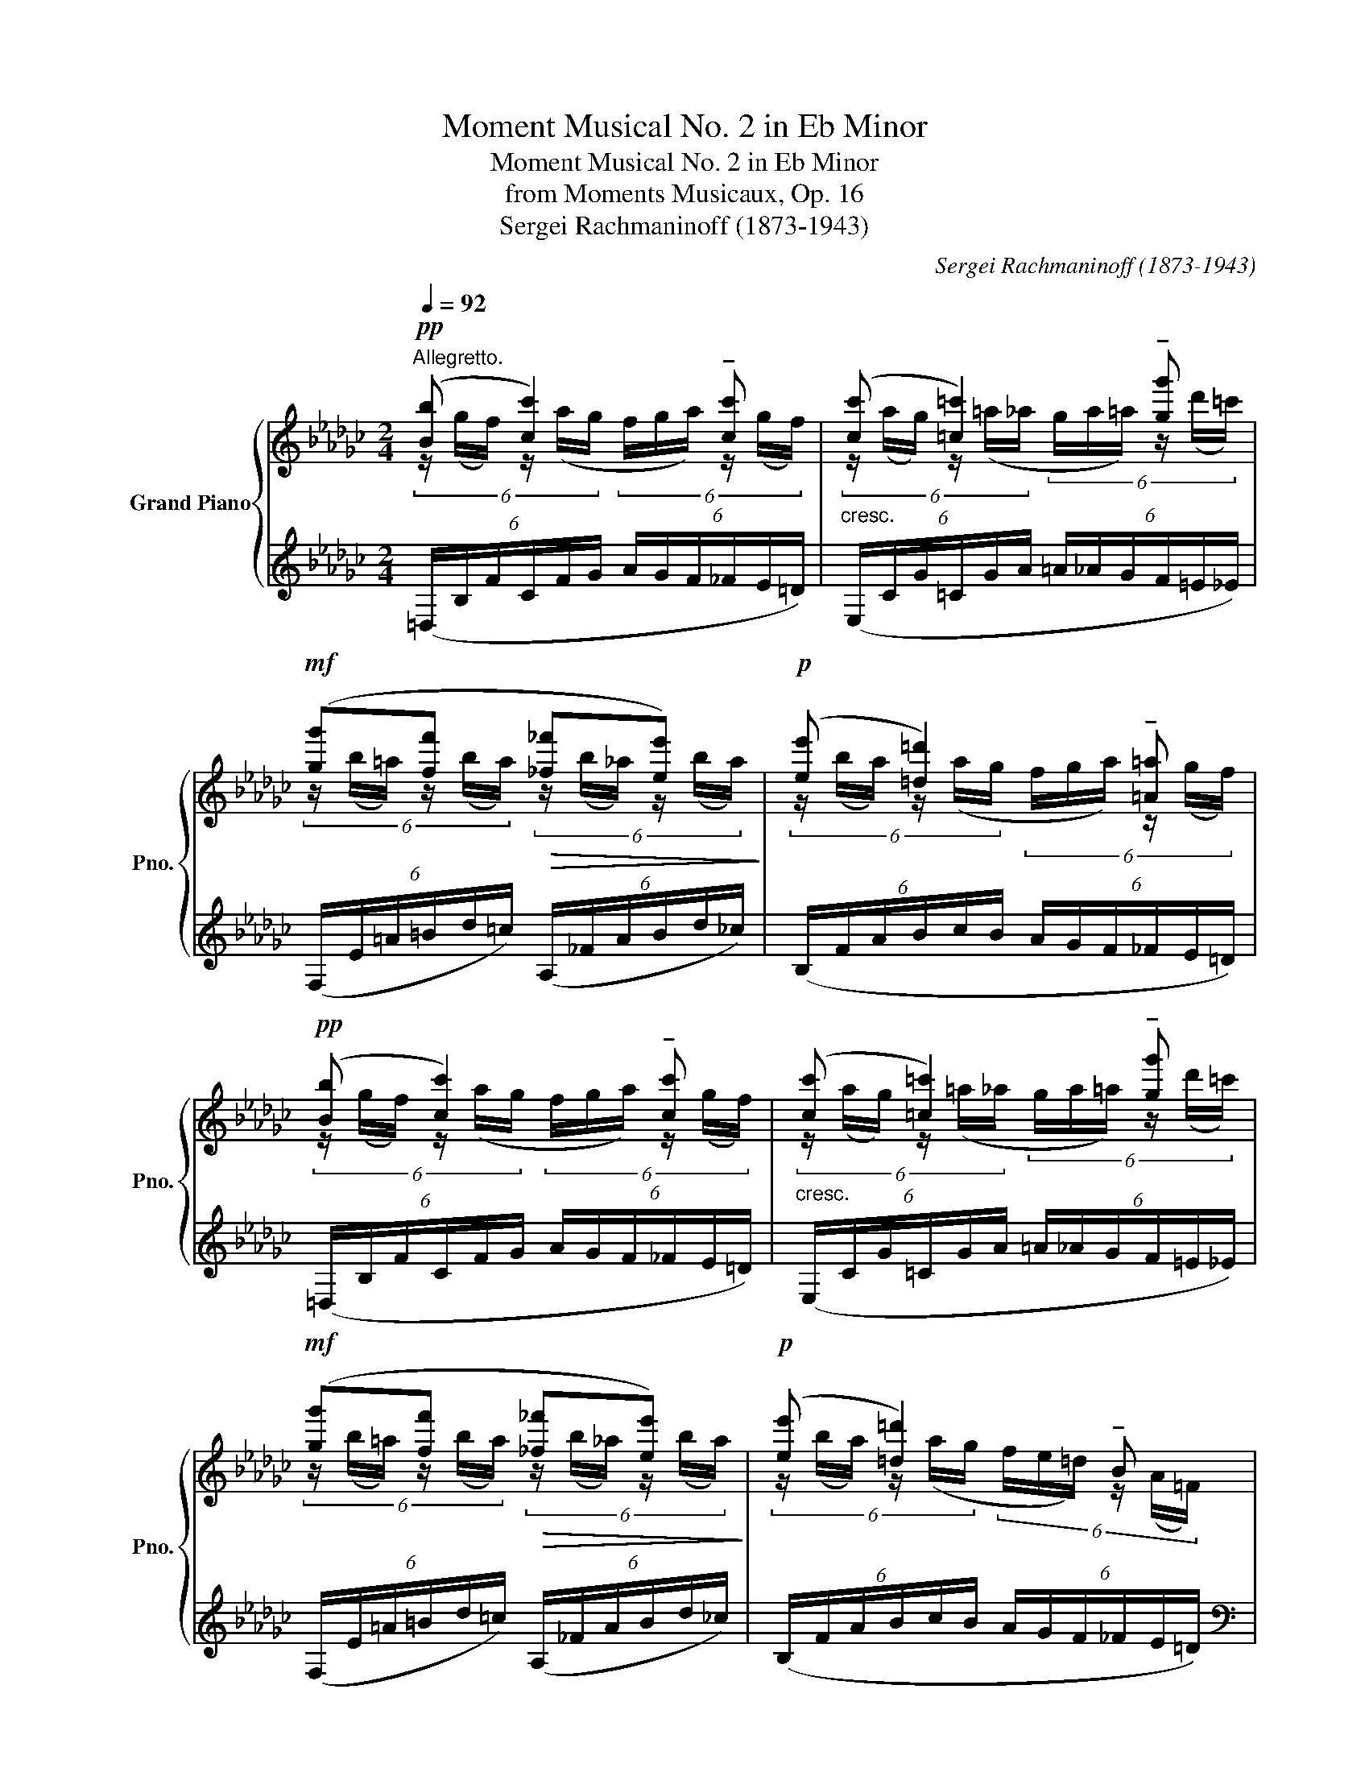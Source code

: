 X:1
T:Moment Musical No. 2 in Eb Minor
T:Moment Musical No. 2 in Eb Minor
T:from Moments Musicaux, Op. 16
T:Sergei Rachmaninoff (1873-1943) 
C:Sergei Rachmaninoff (1873-1943)
%%score { ( 1 2 ) | ( 3 4 ) }
L:1/8
Q:1/4=92
M:2/4
K:Gb
V:1 treble nm="Grand Piano" snm="Pno."
V:2 treble 
V:3 treble 
V:4 treble 
V:1
"^Allegretto."!pp! ([Bb] [cc']2) !tenuto![cc'] |"_cresc." ([cc'] [=c=c']2) !tenuto![gg'] | %2
!mf! ([gg'][ff']!>(! [_f_f'][ee'])!>)! |!p! ([ee'] [=d=d']2) !tenuto![=A=a] | %4
!pp! ([Bb] [cc']2) !tenuto![cc'] |"_cresc." ([cc'] [=c=c']2) !tenuto![gg'] | %6
!mf! ([gg'][ff']!>(! [_f_f'][ee'])!>)! |!p! ([ee'] [=d=d']2) !tenuto!B | %8
!f! ([=A,=A] [B,B]2) !tenuto![Gg] | ([Gg][Ff] [=E=e][_E_e]) | %10
"_cresc." ([=C=c] [Dd]2) !tenuto![Bb] | ([Bb][Aa] [=G=g][_G_g]) | ([=E=e][Ff])!ff! !>![dd']2 | %13
"_dim." z !tenuto![=c=c']2 !tenuto![Bb] |!pp! ([_A_a] [=A=a]2) !tenuto![Aa] | %15
"_cresc." ([=A=a] [Bb]2) !tenuto![Bb] | ([Bb] [cc']2) !tenuto![cc'] | %17
 ([cc'] [=c=c']2) !tenuto![gg'] |!mf! ([gg'][ff']!>(! [_f_f'][ee'])!>)! | %19
!pp! ([ee'] [=d=d']2) !tenuto![Bb] |!8va(! ([ee'] [_f_f']2) !tenuto![ff'] | %21
"_cresc." ([_f_f'] [=f=f']2) !tenuto![c'c''] | ([c'c''][bb'] [=a=a'][_a_a']) | %23
 ([aa'] [gg']2) !tenuto![^g^g'] |!f! ([=a=a'][^g^g'] [=g=g'][^f^f']) | %25
 ([_g_g'] [=f=f']2) !tenuto![=g=g'] | ([aa'][=g=g'] [_g_g'][ff']) | ([ff'] [=e=e']2) ([^f^f'] | %28
 [=g=g'][^f^f'] =d'2)!8va)! |"_dim." ([^f^f'][^e^e'] ^c'2) | ([=f=f'][=e=e'] =c'2) | %31
 ([=e=e'][^d^d'] =b2) |!pp! ([_e_e'] [=d=d']2) ([ee'] | [__e__e'] [dd']2) ([ee'] | %34
 [dd'] [=c=c']2) ([dd'] | [=c=c'][_c_c']) ([cc'][Bb]) | ([Ee] [=D=d]2) ([Ee] | [__E__e] d2) (e | %38
 [Dd] =c2) (d | [=C=c][_C_c]) ([Cc][B,B]) |!ppp! (6:4:6(=A,/E/G/E/G/E/ (6:4:6G/E/G/E/G/E/) | %41
 (6:4:6(=A,/E/G/E/G/E/ (6:4:6G/E/G/E/G/E/) | (6:4:6(=A,/E/G/E/G/E/ (6:4:6G/E/G/E/G/E/ | %43
 (6:4:6G/E/G/E/G/E/ (6:4:6G/E/G/E/G/E/) |!p!!<(! [B,B]2 [Cc]2!<)! | %45
 (6:4:6z/!pp! ([=a=c']/g/[ac']/)(f/g/ (6:4:6[ac']/)(=e/f/[ac']/_e/g/) |!p!!<(! [B,B]2 [Cc]2!<)! | %47
 (6:4:6z/!pp! ([=a=c']/g/[ac']/)(f/g/ (6:4:6[ac']/)(=e/f/[ac']/_e/g/) | %48
!<(! (6:4:6([e_c']/=g/_g/)([e=c']/=g/_g/) (6:4:6([e_c']/=g/_g/)([e=c']/=g/_g/) | %49
 (6:4:6([e_c']/=g/_g/)([e=c']/b/=a/) (6:4:6([e_c']/=g/_g/)!<)!!ff!!>(!([e=c']/b/a/)!>)! | %50
!p!!<(! !tenuto![=Beg=a=b]!tenuto![=cega=c']- [cegac']2!<)! | %51
!ff!!>(! !>![eg=a=b]!>![=cega=c']- [cegac']2!>)! |!p! (=b=c'!<(!bc'!<)! |!mf! g'f'!>(!_f'e')!>)! | %54
!p! (=b=c'!<(!bc'!<)! |!mf! g'f'!>(!_f'e')!>)! |!p!!<(! [Dd]2 [__E__e]2!<)! | %57
 (6:4:6z/!pp! ([=c'e']/=a/[c'e']/)(_a/=a/ (6:4:6[c'e']/)(=g/_a/[c'e']/_g/=a/) | %58
!p!!<(! [Dd]2 [__E__e]2!<)! | %59
 (6:4:6z/!pp! ([=c'e']/=a/[c'e']/)(_a/=a/ (6:4:6[c'e']/)(=g/_a/[c'e']/_g/=a/) | %60
!<(! (6:4:6([e=b]/=g/_g/)([e=c']/=g/_g/) (6:4:6([eb]/=g/_g/)([ec']/=g/_g/) | %61
 (6:4:6([e=b]/=g/_g/)([e=c']/_b/=a/) (6:4:6([e=b]/=g/_g/)!<)!!ff!!>(!([ec']/_b/a/)!>)! | %62
!p!!<(! !tenuto![^A=df^g^a]!tenuto![=Bdfg=b]- [Bdfgb]2!<)! | %63
!ff!!>(! !>![=df^g^a]!>![=Bdfg=b]- [Bdfgb]2!>)! |!p! (^a=b!<(!ab!<)! |!mf! =f'=e'!>(!_e'=d')!>)! | %66
!p! (^a=b!<(!ab!<)! |!mf! =f'=e'!>(!_e'=d')!>)! |!p!!<(! [=D=d]2 [Ee]2!<)! | %69
 (6:4:6z/!mf! ([^c'=e']/b/[c'e']/)(=a/b/ (6:4:6[c'e']/)(^g/a/[c'e']/=g/b/) | %70
!p!!<(! [=D=d]2 [Ee]2!<)! | %71
!fff! (6:4:6z/!mf! ([^c'=e']/b/[c'e']/)(=a/b/ (6:4:6[c'e']/)(^g/a/[c'e']/=g/b/) | %72
!<(! [=E=e]2 [Ff]2!<)! | %73
!ff! (6:4:6z/ ([e'g']/=d'/[e'g']/)(=c'/d'/!>(! (6:4:6[e'g']/)(=b/c'/[e'g']/=a/c'/)!>)! | %74
!f! !tenuto![Ff]2 !tenuto![Gg]2 |"_cresc." ([^F^f] [^G^g]2)[Q:1/4=46]"_rit." !tenuto![=A=a] | %76
[Q:1/4=92]"^\n"!fff! [_B_e=g_b]4 | %77
 (6:4:6[e'=g']/(=G/B/[e=g]/)(g/b/ (6:4:6[e'g']/)(g/=c'/[e'g']/)!8va(!(g'/b'/ | %78
 (6:4:6[e''=g'']/b'/=g'/)!8va)!([e'=g']/=c'/=g/) (6:4:6([e'g']/c'/g/)([eg]/B/=G/) | %79
 (6:4:6([e'=g']/b/=g/)([e=g]/=c/=G/) (6:4:6([eg]/c/G/)([EG]/B,/=G,/) | [_G,B,E_G]4 | %81
 (6:4:6[e'g']/(G/B/[eg]/)(g/b/ (6:4:6[e'g']/)(g/c'/[e'g']/)!8va(!(g'/b'/ | %82
 (6:4:6[e''g'']/b'/g'/)!8va)!([e'g']/c'/g/) (6:4:6([e'g']/c'/g/)([eg]/B/G/) | %83
"_dim." (6:4:6([e'g']/b/g/)([eg]/c/G/) (6:4:6([eg]/c/G/)([EG]/B,/G,/) | %84
!pp! ([Bb] [cc']2) !tenuto![cc'] |"_cresc." ([cc'] [=c=c']2) !tenuto![gg'] | %86
!mf! ([gg'][ff']!>(! [_f_f'][ee'])!>)! |!p! ([ee'] [=d=d']2) !tenuto![=A=a] | %88
!pp! ([Bb] [cc']2) !tenuto![cc'] |"_cresc." ([cc'] [=c=c']2) !tenuto![gg'] | %90
!mf! ([gg'][ff']!>(! [_f_f'][ee'])!>)! |!p! ([ee'] [=d=d']2) !tenuto!B | %92
!f! ([=A,=A] [B,B]2) !tenuto![Gg] | ([Gg][Ff] [=E=e][_E_e]) | %94
"_cresc." ([=C=c] [Dd]2) !tenuto![Bb] | ([Bb][Aa] [=G=g][_G_g]) | ([=E=e][Ff])!ff! !>![dd']2 | %97
"_dim." z !tenuto![=c=c']2 !tenuto![Bb] |!pp! ([_A_a] [=A=a]2) !tenuto![Aa] | %99
"_cresc." ([=A=a] [Bb]2) !tenuto![Bb] | ([Bb] [cc']2) !tenuto![cc'] | %101
 ([cc'] [=c=c']2) !tenuto![gg'] |!mf! ([gg'][ff']!>(! [_f_f'][ee'])!>)! | %103
!pp! ([ee'] [=d=d']2) !tenuto![Bb] |!8va(! ([ee'] [_f_f']2) !tenuto![ff'] | %105
"_cresc." ([_f_f'] [=f=f']2) !tenuto![c'c''] | ([c'c''][bb'] [=a=a'][_a_a']) | %107
 ([aa'] [gg']2) !tenuto![^g^g'] |!f! ([=a=a'][^g^g'] [=g=g'][^f^f']) | %109
 ([_g_g'] [=f=f']2) !tenuto![=g=g'] | ([aa'][=g=g'] [_g_g'][ff']) | ([ff'] [=e=e']2) ([^f^f'] | %112
 [=g=g'][^f^f'] =d'2)!8va)! |"_dim." ([^f^f'][^e^e'] ^c'2) | ([=f=f'][=e=e'] =c'2) | %115
 ([=e=e'][^d^d'] =b2) |!pp! ([_e_e'] [=d=d']2) ([ee'] | [__e__e'] [dd']2) ([ee'] | %118
 [dd'] [=c=c']2) ([dd'] | [=c=c'][_c_c']) ([cc'][Bb]) | ([Ee] [=D=d]2) ([Ee] | [__E__e] d2) (e | %122
 [Dd] =c2) (d | [=C=c][_C_c]) ([Cc][B,B]) |!ppp! (6:4:6(=A,/E/G/E/G/E/ (6:4:6G/E/G/E/G/E/) | %125
 (6:4:6(=A,/E/G/E/G/E/ (6:4:6G/E/G/E/G/E/) | (6:4:6(=A,/E/G/E/G/E/ (6:4:6G/E/G/E/G/E/ | %127
 (6:4:6G/E/G/E/G/E/ (6:4:6G/E/G/E/G/E/) | !tenuto!=A,!tenuto!B, !tenuto!A,!tenuto!B,- | %129
[Q:1/4=70]"_rit." B,!mf! (=A,2 B, |[Q:1/4=50]"^Adagio." !tenuto!G2) !tenuto![=A,EF]2 | %131
 !tenuto![_F,C_F]2 !tenuto![F,_A,E]2 |!p! !tenuto!!fermata![G,E]4 |] %133
V:2
 (6:4:6z/ (g/f/) z/ (a/g/ (6:4:6f/g/a/) z/ (g/f/) | %1
 (6:4:6z/ (a/g/) z/ (=a/_a/ (6:4:6g/a/=a/) z/ (d'/=c'/) | %2
 (6:4:6z/ (b/=a/) z/ (b/a/) (6:4:6z/ (b/_a/) z/ (b/a/) | %3
 (6:4:6z/ (b/a/) z/ (a/g/ (6:4:6f/g/a/) z/ (g/f/) | %4
 (6:4:6z/ (g/f/) z/ (a/g/ (6:4:6f/g/a/) z/ (g/f/) | %5
 (6:4:6z/ (a/g/) z/ (=a/_a/ (6:4:6g/a/=a/) z/ (d'/=c'/) | %6
 (6:4:6z/ (b/=a/) z/ (b/a/) (6:4:6z/ (b/_a/) z/ (b/a/) | %7
 (6:4:6z/ (b/a/) z/ (a/g/ (6:4:6f/e/=d/) z/ (A/=F/) | %8
 (6:4:6z/ (F/E/) z/ (G/F/ (6:4:6E/F/G/) z/ (=A/B/) | %9
 (6:4:6z/ (B/=A/) z/ (d/=c/) (6:4:6z/ (B/A/) z/ (d/c/) | %10
 (6:4:6z/ (B/A/) z/ (B/A/ (6:4:6G/A/=A/) z/ (=c/d/) | %11
 (6:4:6z/ (d/=c/) z/ (f/e/) (6:4:6z/ (d/c/) z/ (f/e/) | %12
 (6:4:6z/ (=A/B/) z/ (=c/d/) (6:4:6z/ (=c'/b/_a/^f/=g/ | %13
 (6:4:6b/a/=g/) z/ (b/a/ (6:4:6g/f/=e/) z/ (f/e/) | %14
 (6:4:6z/ (_g/f/) z/ (g/f/ (6:4:6e/f/g/) z/ (g/f/) | %15
 (6:4:6z/ (f/e/) z/ (g/f/ (6:4:6e/f/g/) z/ (g/f/) | %16
 (6:4:6z/ (g/f/) z/ (a/g/ (6:4:6f/g/a/) z/ (g/f/) | %17
 (6:4:6z/ (a/g/) z/ (=a/_a/ (6:4:6g/a/=a/) z/ (d'/=c'/) | %18
 (6:4:6z/ (b/=a/) z/ (b/a/) (6:4:6z/ (b/_a/) z/ (b/a/) | %19
 (6:4:6z/ (b/a/) z/ (a/g/ (6:4:6f/g/a/) z/ (g/f/) | %20
!8va(! (6:4:6z/ (c'/b/) z/ (d'/c'/ (6:4:6b/c'/d'/) z/ (c'/b/) | %21
 (6:4:6z/ (d'/c'/) z/ (=d'/_d'/ (6:4:6c'/d'/=d'/) z/ (g'/f'/) | %22
 (6:4:6z/ (e'/=d'/) z/ (_e'/d'/) (6:4:6z/ (e'/d'/) z/ (e'/d'/) | %23
 (6:4:6z/ (d'/c'/) z/ (e'/d'/ (6:4:6c'/d'/e'/) z/ (=e'/=d'/) | %24
 (6:4:6z/ (=d'/^c'/) z/ (d'/c'/) (6:4:6z/ (d'/c'/) z/ (d'/c'/) | %25
 (6:4:6z/ (_b/=a/) z/ (=c'/b/ (6:4:6a/b/c'/) z/ (b/c'/) | %26
 (6:4:6z/ (d'/=c'/) z/ (d'/c'/) (6:4:6z/ (d'/c'/) z/ (d'/c'/) | %27
 (6:4:6z/ (=a/^g/) z/ (=b/a/ (6:4:6g/a/b/) z/ (a/b/) | %28
 (6:4:6z/ (=c'/b/) z/ (c'/b/) (6:4:6z/ (=a/=g/^f/g/a/)!8va)! | %29
 (6:4:6z/ (=b/=a/) z/ (b/a/) (6:4:6z/ (^g/^f/^e/f/g/) | %30
 (6:4:6z/ (_b/a/) z/ (b/a/) (6:4:6z/ (=g/f/=e/f/g/) | %31
 (6:4:6z/ (=a/=g/) z/ (a/g/) (6:4:6z/ (^f/=e/^d/e/f/) | %32
 (6:4:6z/ (_c'/_b/) z/ (b/a/ (6:4:6_g/a/b/) z/ (a/g/) | %33
 (6:4:6z/ (c'/b/) z/ (b/a/ (6:4:6_g/a/b/) z/ (a/g/) | %34
 (6:4:6z/ (a/g/) z/ (g/f/ (6:4:6e/f/g/) z/ (a/g/) | %35
 (6:4:6z/ (g/f/) z/ (g/f/) (6:4:6z/ (f/g/) z/ (e/=d/) | %36
 (6:4:6z/ (c/B/) z/ (B/A/ (6:4:6G/A/B/) z/ (A/G/) | %37
 (6:4:6z/ (c/B/) z/ (B/A/ (6:4:6G/A/B/) z/ (A/G/) | %38
 (6:4:6z/ (A/G/) z/ (G/F/ (6:4:6E/F/G/) z/ (A/G/) | %39
 (6:4:6z/ (G/F/) z/ (G/F/) (6:4:6z/ (F/G/) z/ (E/=D/) | !>!=A,B,- B,2 | !>!=A,B,- B,2 | %42
 !>!=A,B,- B,2- | B,4 | (6:4:6z/ (_A/G/F/G/A/) (6:4:6z/ (A/G/F/G/A/) | [=CG=A=c]4 | %46
 (6:4:6z/ (_A/G/F/G/A/) (6:4:6z/ (A/G/F/G/A/) | [=CG=A=c]4 | x4 | x4 | x4 | x4 | %52
 (6:4:6(=a/e/=B/a/e/=c/ (6:4:6a/e/B/a/e/c/ | (6:4:6_c'/_a/g/c'/a/f/ (6:4:6c'/a/_f/c'/a/e/) | %54
 (6:4:6(=a/e/=B/a/e/=c/ (6:4:6a/e/B/a/e/c/ | (6:4:6_c'/_a/g/c'/a/f/ (6:4:6c'/a/_f/c'/a/e/) | %56
 (6:4:6z/ (c/__B/A/B/c/) (6:4:6z/ (c/B/A/B/c/) | [_E=A=c_e]4 | %58
 (6:4:6z/ (c/__B/A/B/c/) (6:4:6z/ (c/B/A/B/c/) | [_E=A=c_e]4 | x4 | x4 | x4 | x4 | %64
 (6:4:6(^g/=d/^A/g/d/=B/ (6:4:6g/d/A/g/d/B/ | (6:4:6_b/=g/=f/b/g/=e/ (6:4:6b/g/_e/b/g/=d/) | %66
 (6:4:6(^g/=d/^A/g/d/=B/ (6:4:6g/d/A/g/d/B/ | (6:4:6_b/=g/=f/b/g/=e/ (6:4:6b/g/_e/b/g/=d/) | %68
 (6:4:6z/ (=c/B/=A/B/c/) (6:4:6z/ (c/B/A/B/c/) | [=EB^c=e]4 | %70
 (6:4:6z/ (=c/B/=A/B/c/) (6:4:6z/ (c/B/A/B/c/) | [=EB^c=e]4 | %72
 (6:4:6z/ (=d/=c/=B/c/d/) (6:4:6z/ (d/c/B/c/d/) | !>![_G=c_e_g]4 | %74
 (6:4:6z/ (e/d/=c/d/e/) (6:4:6z/ (e/d/c/d/e/) | (6:4:6z/ (^d/^c/=B/c/d/) (6:4:6z/ (d/c/B/c/d/) | %76
 (6:4:6z/ (=G,/B,/[E=G]/)(G/B/ (6:4:6[e_g]/)(G/=c/[e=g]/)g/b/ | x10/3!8va(! x2/3 | x!8va)! x3 | %79
 x4 | (6:4:6z/ (G,/B,/[EG]/)(G/B/ (6:4:6[eg]/)(G/_c/[eg]/)g/b/ | x10/3!8va(! x2/3 | x!8va)! x3 | %83
 x4 | (6:4:6z/ (g/f/) z/ (a/g/ (6:4:6f/g/a/) z/ (g/f/) | %85
 (6:4:6z/ (a/g/) z/ (=a/_a/ (6:4:6g/a/=a/) z/ (d'/=c'/) | %86
 (6:4:6z/ (b/=a/) z/ (b/a/) (6:4:6z/ (b/_a/) z/ (b/a/) | %87
 (6:4:6z/ (b/a/) z/ (a/g/ (6:4:6f/g/a/) z/ (g/f/) | %88
 (6:4:6z/ (g/f/) z/ (a/g/ (6:4:6f/g/a/) z/ (g/f/) | %89
 (6:4:6z/ (a/g/) z/ (=a/_a/ (6:4:6g/a/=a/) z/ (d'/=c'/) | %90
 (6:4:6z/ (b/=a/) z/ (b/a/) (6:4:6z/ (b/_a/) z/ (b/a/) | %91
 (6:4:6z/ (b/a/) z/ (a/g/ (6:4:6f/e/=d/) z/ (A/=F/) | %92
 (6:4:6z/ (F/E/) z/ (G/F/ (6:4:6E/F/G/) z/ (=A/B/) | %93
 (6:4:6z/ (B/=A/) z/ (d/=c/) (6:4:6z/ (B/A/) z/ (d/c/) | %94
 (6:4:6z/ (B/A/) z/ (B/A/ (6:4:6G/A/=A/) z/ (=c/d/) | %95
 (6:4:6z/ (d/=c/) z/ (f/e/) (6:4:6z/ (d/c/) z/ (f/e/) | %96
 (6:4:6z/ (=A/B/) z/ (=c/d/) (6:4:6z/ (=c'/b/_a/^f/=g/ | %97
 (6:4:6b/a/=g/) z/ (b/a/ (6:4:6g/f/=e/) z/ (f/e/) | %98
 (6:4:6z/ (_g/f/) z/ (g/f/ (6:4:6e/f/g/) z/ (g/f/) | %99
 (6:4:6z/ (f/e/) z/ (g/f/ (6:4:6e/f/g/) z/ (g/f/) | %100
 (6:4:6z/ (g/f/) z/ (a/g/ (6:4:6f/g/a/) z/ (g/f/) | %101
 (6:4:6z/ (a/g/) z/ (=a/_a/ (6:4:6g/a/=a/) z/ (d'/=c'/) | %102
 (6:4:6z/ (b/=a/) z/ (b/a/) (6:4:6z/ (b/_a/) z/ (b/a/) | %103
 (6:4:6z/ (b/a/) z/ (a/g/ (6:4:6f/g/a/) z/ (g/f/) | %104
!8va(! (6:4:6z/ (c'/b/) z/ (d'/c'/ (6:4:6b/c'/d'/) z/ (c'/b/) | %105
 (6:4:6z/ (d'/c'/) z/ (=d'/_d'/ (6:4:6c'/d'/=d'/) z/ (g'/f'/) | %106
 (6:4:6z/ (e'/=d'/) z/ (_e'/d'/) (6:4:6z/ (e'/d'/) z/ (e'/d'/) | %107
 (6:4:6z/ (d'/c'/) z/ (e'/d'/ (6:4:6c'/d'/e'/) z/ (=e'/=d'/) | %108
 (6:4:6z/ (=d'/^c'/) z/ (d'/c'/) (6:4:6z/ (d'/c'/) z/ (d'/c'/) | %109
 (6:4:6z/ (_b/=a/) z/ (=c'/b/ (6:4:6a/b/c'/) z/ (b/c'/) | %110
 (6:4:6z/ (d'/=c'/) z/ (d'/c'/) (6:4:6z/ (d'/c'/) z/ (d'/c'/) | %111
 (6:4:6z/ (=a/^g/) z/ (=b/a/ (6:4:6g/a/b/) z/ (a/b/) | %112
 (6:4:6z/ (=c'/b/) z/ (c'/b/) (6:4:6z/ (=a/=g/^f/g/a/)!8va)! | %113
 (6:4:6z/ (=b/=a/) z/ (b/a/) (6:4:6z/ (^g/^f/^e/f/g/) | %114
 (6:4:6z/ (_b/a/) z/ (b/a/) (6:4:6z/ (=g/f/=e/f/g/) | %115
 (6:4:6z/ (=a/=g/) z/ (a/g/) (6:4:6z/ (^f/=e/^d/e/f/) | %116
 (6:4:6z/ (_c'/_b/) z/ (b/a/ (6:4:6_g/a/b/) z/ (a/g/) | %117
 (6:4:6z/ (c'/b/) z/ (b/a/ (6:4:6_g/a/b/) z/ (a/g/) | %118
 (6:4:6z/ (a/g/) z/ (g/f/ (6:4:6e/f/g/) z/ (a/g/) | %119
 (6:4:6z/ (g/f/) z/ (g/f/) (6:4:6z/ (f/g/) z/ (e/=d/) | %120
 (6:4:6z/ (c/B/) z/ (B/A/ (6:4:6G/A/B/) z/ (A/G/) | %121
 (6:4:6z/ (c/B/) z/ (B/A/ (6:4:6_G/A/B/) z/ (A/G/) | %122
 (6:4:6z/ (A/G/) z/ (G/F/ (6:4:6E/F/G/) z/ (A/G/) | %123
 (6:4:6z/ (G/F/) z/ (G/F/) (6:4:6z/ (F/G/) z/ (E/=D/) | !>!=A,B,- B,2 | !>!=A,B,- B,2 | %126
 !>!=A,B,- B,2- | B,4 | x4 | x4 | x4 | x4 | x4 |] %133
V:3
 (6:4:6(=D,/B,/F/C/F/G/ (6:4:6A/G/F/_F/E/=D/) | (6:4:6(E,/C/G/=C/G/A/ (6:4:6=A/_A/G/F/=E/_E/) | %2
 (6:4:6(F,/E/=A/=B/d/=c/) (6:4:6(A,/_F/A/B/d/_c/) | (6:4:6(B,/F/A/B/c/B/ (6:4:6A/G/F/_F/E/=D/) | %4
 (6:4:6(=D,/B,/F/C/F/G/ (6:4:6A/G/F/_F/E/=D/) | (6:4:6(E,/C/G/=C/G/A/ (6:4:6=A/_A/G/F/=E/_E/) | %6
 (6:4:6(F,/E/=A/=B/d/=c/) (6:4:6(A,/_F/A/B/d/_c/) | (6:4:6(B,/F/A/B/c/B/ (6:4:6A/G/F/_F/E/=D/) | %8
[K:bass] (6:4:6(E,,/B,,/=C,/=D,/E,/F,/ (6:4:6G,/A,/=A,/B,/=C/=D/ | %9
 (6:4:6F/E/_D/=C/B,/=A,/ (6:4:6=G,/_G,/F,/F,,/F,/E,/) | %10
 (6:4:6(G,,/D,/E,/F,/G,/A,/ (6:4:6B,/_C/=C/D/E/F/ | %11
 (6:4:6G/F/E/=D/_D/=C/ (6:4:6B,/__B,/A,/A,,/A,/G,/) | %12
 (6:4:6(B,,/F,/=G,/=A,/=C/B,/) (6:4:5x[K:treble] (=G,/ [B,=E]/)(=A,/B,/ | %13
 (6:4:6[=E=G]/)(=B,/=C/[EB]/)(_E/=E/ (6:4:6[Bd]/A/G/A/G/C/) | %14
[K:bass] (6:4:5x[K:treble] (=C/ D/E/D/ (6:4:6C/B,/=A,/D/E/D/ | %15
 (6:4:6=C/D/E/F/E/D/ (6:4:6G/F/E/A/G/F/) | (6:4:6(=D,/B,/F/C/F/G/ (6:4:6A/G/F/_F/E/=D/) | %17
 (6:4:6(E,/C/G/=C/G/A/ (6:4:6=A/_A/G/F/=E/_E/) | (6:4:6(F,/E/=A/=B/d/=c/) (6:4:6(A,/_F/A/B/d/_c/) | %19
 (6:4:6(B,/F/A/B/c/B/ (6:4:6A/G/F/_F/E/=D/) | (6:4:6(=G,/E/B/_F/B/c/ (6:4:6d/c/B/__B/A/=G/) | %21
 (6:4:6(A,/_F/c/=F/c/d/ (6:4:6=d/_d/c/B/=A/_A/) | (6:4:6(B,/A/=d/=e/g/f/ (6:4:6_a/g/f/g/f/B/) | %23
 (6:4:6(C/G/A/B/c/d/ (6:4:6e/d/c/)(=E/^c/)=B/ | %24
 (6:4:6(=A,/=E/=A/^c/=d/^d/ (6:4:6=e/=d/c/=B/_B/A/) | %25
 (6:4:6(=F,/_E/=A/_A/=A/B/ (6:4:6=c/B/A/c/B/A/) | (6:4:6(_A,/E/A/=c/d/=d/ (6:4:6e/_d/c/B/__B/A/) | %27
 (6:4:6(=E,/=D/^G/=G/^G/=A/ (6:4:6=B/A/G/B/A/G/) | %28
 (6:4:6(=G,/=D/=G/=B/=c/^c/ (6:4:6=d/=c/B/=A/G/^F/) | %29
 (6:4:6(^F,/^C/^F/=A/=B/^B/ (6:4:6^c/=B/A/^G/F/^E/) | %30
 (6:4:6(=F,/=C/=F/=A/_B/=B/ (6:4:6=c/_B/A/=G/F/=E/) | %31
 (6:4:6(=E,/=B,/=E/=G/=A/^A/ (6:4:6=B/=A/G/^F/E/^D/) | %32
[K:bass] (6:4:6(_E,,/_B,,/_G,/_B,/E/F/ (6:4:6G/F/E/_D/_C/B,/) | %33
 (6:4:6(G,,/D,/B,/D/E/F/ (6:4:6G/C/B,/G/C/B,/) | (6:4:6(A,,/E,/A,/=C/E/F/ (6:4:6G/F/E/G/F/E/) | %35
 (6:4:6(B,,/A,/=C/=D/E/F/ (6:4:6G/F/E/D/_C/B,/) | %36
 (6:4:6(E,,/B,,/G,/B,/E/F/) (6:4:6z/ (F/E/_D/_C/B,/) | %37
 (6:4:6(G,,/D,/B,/D/E/F/) (6:4:6z/ (C/B,/__E/C/B,/) | (6:4:6(A,,/E,/A,/=C/E/) z/ z (3(D/F/E/) | %39
 (3(B,,,/B,,/F,/[A,=D]) z2 | [E,,B,,G,]4 | [E,,B,,G,]4 | [E,,B,,G,]4 | z4 | %44
 (6:4:6(=D,,/B,,/=C,/=D,/E,/F,/ (6:4:6B,/A,/G,/F,/E,/D,/) | %45
 (6:4:6z/[K:treble] ([=A=c]/G/[Ac]/)(F/G/ (6:4:6[Ac]/)(=E/F/[Ac]/_E/G/) | %46
[K:bass] (6:4:6(=D,,/B,,/=C,/=D,/E,/F,/ (6:4:6B,/A,/G,/F,/E,/D,/) | %47
 (6:4:6z/[K:treble] ([=A=c]/G/[Ac]/)(F/G/ (6:4:6[Ac]/)(=E/F/[Ac]/_E/G/) | %48
 (6:4:6(_c/B/=A/)(=c/B/A/) (6:4:6(_c/B/A/)(=c/B/A/) | %49
 (6:4:6(_c/B/=A/)(=c/G/F/) (6:4:6(_c/B/A/)(=c/G/F/) | %50
[K:bass] (6:4:6([F,,,F,,]/E,/G,/[K:treble]=A,/B,/=B,/ (6:4:6=C/E/G/=A/_B/=B/ | %51
 (6:4:6=c/=B/_B/=A/G/E/ (6:4:6=C/=B,/_B,/=A,/[K:bass]G,/E,/) | %52
 (6:4:6z/ (E,/F,/G,/_A,/=A,/ (6:4:6=B,/=C/=D/E/F/G/) | %53
 (6:4:6z/ (E,/F,/G,/_A,/_B,/ (6:4:6_C/_D/=D/E/F/G/) | %54
 (6:4:6z/ (E,/F,/G,/_A,/=A,/ (6:4:6=B,/=C/=D/E/F/G/) | %55
 (6:4:6z/ (E,/F,/G,/_A,/_B,/ (6:4:6_C/_D/=D/E/F/G/) | %56
 (6:4:6(F,,/D,/E,/F,/G,/A,/ (6:4:6D/C/__B,/A,/G,/F,/) | %57
 (6:4:6z/[K:treble] ([=ce]/=A/[ce]/)(_A/=A/ (6:4:6[ce]/)(=G/_A/[ce]/_G/=A/) | %58
[K:bass] (6:4:6(F,,/D,/E,/F,/G,/A,/ (6:4:6D/C/__B,/A,/G,/F,/) | %59
 (6:4:6z/[K:treble] ([=ce]/=A/[ce]/)(_A/=A/ (6:4:6[ce]/)(=G/_A/[ce]/_G/=A/) | %60
 (6:4:6(=B/_B/=A/)(=c/B/A/) (6:4:6(=B/_B/A/)(c/B/A/) | %61
 (6:4:6(=B/_B/=A/)(=c/G/F/) (6:4:6(=B/_B/A/)(c/G/F/) | %62
[K:bass] (6:4:6([=E,,,=E,,]/=D,/=E,/F,/^G,/^A,/ (6:4:6=B,/[K:treble]=D/=E/F/^G/^A/ | %63
 (6:4:6=B/^A/^G/F/=E/=D/ (6:4:6B,/[K:bass]^A,/^G,/F,/=E,/=D,/) | %64
 (6:4:6z/ (=D,/=E,/F,/=G,/^G,/ (6:4:6^A,/=B,/^C/=D/=E/F/) | %65
 (6:4:6z/ (=D,/=E,/F,/=G,/=A,/ (6:4:6_B,/=C/^C/=D/=E/F/) | %66
 (6:4:6z/ (=D,/=E,/F,/=G,/^G,/ (6:4:6^A,/=B,/^C/=D/=E/F/) | %67
 (6:4:6z/ (=D,/=E,/F,/=G,/=A,/ (6:4:6_B,/=C/^C/=D/=E/F/) | %68
 (6:4:6(^F,,/=D,/=E,/^F,/=G,/=A,/ (6:4:6=D/=C/B,/A,/G,/F,/) | %69
 (6:4:6z/[K:treble] ([^c=e]/B/[ce]/)(=A/B/ (6:4:6[ce]/)(^G/A/[ce]/=G/B/) | %70
[K:bass] (6:4:6(^F,,/=D,/=E,/^F,/=G,/=A,/ (6:4:6=D/=C/B,/A,/G,/F,/) | %71
 (6:4:6z/[K:treble] ([^c=e]/B/[ce]/)(=A/B/ (6:4:6[ce]/)(^G/A/[ce]/=G/B/) | %72
[K:bass] (6:4:6(^G,,/=E,/^F,/^G,/=A,/=B,/ (6:4:6=E/=D/=C/B,/A,/G,/) | %73
 (6:4:6z/[K:treble] ([=c_e]/=B/[ce]/)(=A/B/ (6:4:6[ce]/)(_A/=A/[ce]/_G/A/) | %74
[K:bass] (6:4:6(=A,,/F,/=G,/=A,/B,/=C/ (6:4:6F/E/D/C/B,/A,/) | %75
 (6:4:6(=A,,/^F,/^C/^D/C/=B,/ (6:4:6^F/D/C/B,/F,/A,,/) | z !>![B,,E,=G,B,]2 !>![=C,E,G,=C] | %77
 !>![=G,B,E=G][K:treble] !>![B,E=GB]2 !>![=CEG=c] | !>![=GBe=g] !>![=CEG=c]2 !>![B,EGB] | %79
 !>![=G,B,E=G][K:bass] !>![=C,E,G,=C]2 !>![B,,E,G,B,] | z !>![B,,E,_G,B,]2 !>![_C,E,G,_C] | %81
 !>![G,B,EG][K:treble] !>![B,EGB]2 !>![CEGc] | !>![GBeg] !>![CEGc]2 !>![B,EGB] | %83
 !tenuto![G,B,EG][K:bass] ([C,E,G,C]2 [B,,E,G,B,]) | %84
[K:treble] (6:4:6(=D,/B,/F/C/F/G/ (6:4:6A/G/F/_F/E/=D/) | %85
 (6:4:6(E,/C/G/=C/G/A/ (6:4:6=A/_A/G/F/=E/_E/) | (6:4:6(F,/E/=A/=B/d/=c/) (6:4:6(A,/_F/A/B/d/_c/) | %87
 (6:4:6(B,/F/A/B/c/B/ (6:4:6A/G/F/_F/E/=D/) | (6:4:6(=D,/B,/F/C/F/G/ (6:4:6A/G/F/_F/E/=D/) | %89
 (6:4:6(E,/C/G/=C/G/A/ (6:4:6=A/_A/G/F/=E/_E/) | (6:4:6(F,/E/=A/=B/d/=c/) (6:4:6(A,/_F/A/B/d/_c/) | %91
 (6:4:6(B,/F/A/B/c/B/ (6:4:6A/G/F/_F/E/=D/) | %92
[K:bass] (6:4:6(E,,/B,,/=C,/=D,/E,/F,/ (6:4:6G,/A,/=A,/B,/=C/=D/ | %93
 (6:4:6F/E/_D/=C/B,/=A,/ (6:4:6=G,/_G,/F,/F,,/F,/E,/) | %94
 (6:4:6(G,,/D,/E,/F,/G,/A,/ (6:4:6B,/_C/=C/D/E/F/ | %95
 (6:4:6G/F/E/=D/_D/=C/ (6:4:6B,/__B,/A,/A,,/A,/G,/) | %96
 (6:4:6(B,,/F,/=G,/=A,/=C/B,/) (6:4:5x[K:treble] (=G,/ [B,=E]/)(=A,/B,/ | %97
 (6:4:6[=E=G]/)(=B,/=C/[EB]/)(_E/=E/ (6:4:6[Bd]/A/G/A/G/C/) | %98
[K:bass] (6:4:5x[K:treble] (=C/ D/E/D/ (6:4:6C/B,/=A,/D/E/D/ | %99
 (6:4:6=C/D/E/F/E/D/ (6:4:6G/F/E/A/G/F/) | (6:4:6(=D,/B,/F/C/F/G/ (6:4:6A/G/F/_F/E/=D/) | %101
 (6:4:6(E,/C/G/=C/G/A/ (6:4:6=A/_A/G/F/=E/_E/) | (6:4:6(F,/E/=A/=B/d/=c/) (6:4:6(A,/_F/A/B/d/_c/) | %103
 (6:4:6(B,/F/A/B/c/B/ (6:4:6A/G/F/_F/E/=D/) | (6:4:6(=G,/E/B/_F/B/c/ (6:4:6d/c/B/__B/A/=G/) | %105
 (6:4:6(A,/_F/c/=F/c/d/ (6:4:6=d/_d/c/B/=A/_A/) | (6:4:6(B,/A/=d/=e/g/f/ (6:4:6_a/g/f/g/f/B/) | %107
 (6:4:6(C/G/A/B/c/d/ (6:4:6e/d/c/)(=E/^c/)=B/ | %108
 (6:4:6(=A,/=E/=A/^c/=d/^d/ (6:4:6=e/=d/c/=B/_B/A/) | %109
 (6:4:6(=F,/_E/=A/_A/=A/B/ (6:4:6=c/B/A/c/B/A/) | (6:4:6(_A,/E/A/=c/d/=d/ (6:4:6e/_d/c/B/__B/A/) | %111
 (6:4:6(=E,/=D/^G/=G/^G/=A/ (6:4:6=B/A/G/B/A/G/) | %112
 (6:4:6(=G,/=D/=G/=B/=c/^c/ (6:4:6=d/=c/B/=A/G/^F/) | %113
 (6:4:6(^F,/^C/^F/=A/=B/^B/ (6:4:6^c/=B/A/^G/F/^E/) | %114
 (6:4:6(=F,/=C/=F/=A/_B/=B/ (6:4:6=c/_B/A/=G/F/=E/) | %115
 (6:4:6(=E,/=B,/=E/=G/=A/^A/ (6:4:6=B/=A/G/^F/E/^D/) | %116
[K:bass] (6:4:6(_E,,/_B,,/_G,/_B,/E/F/ (6:4:6G/F/E/_D/_C/B,/) | %117
 (6:4:6(G,,/D,/B,/D/E/F/ (6:4:6G/C/B,/G/C/B,/) | (6:4:6(A,,/E,/A,/=C/E/F/ (6:4:6G/F/E/G/F/E/) | %119
 (6:4:6(B,,/A,/=C/=D/E/F/ (6:4:6G/F/E/D/_C/B,/) | %120
 (6:4:6(E,,/B,,/G,/B,/E/F/) (6:4:6z/ (F/E/_D/_C/B,/) | %121
 (6:4:6(G,,/D,/B,/D/E/F/) (6:4:6z/ (C/B,/__E/C/B,/) | (6:4:6(A,,/E,/A,/=C/E/) z/ z (3(D/F/E/) | %123
 (3(B,,,/B,,/F,/[A,=D]) z2 | [E,,B,,G,]4 | [E,,B,,G,]4 | [E,,B,,G,]4 | z4 | z4 | z4 | %130
 z2 !tenuto![F,,,F,,]2 | !tenuto![A,,,A,,]2 !tenuto![B,,,B,,]2 | !tenuto!!fermata![E,,,E,,]4 |] %133
V:4
 x4 | x4 | x4 | x4 | x4 | x4 | x4 | x4 |[K:bass] x4 | x4 | x4 | x4 | x2 !>![=C,,=C,]2[K:treble] | %13
 x4 |[K:bass] [F,,F,]2[K:treble] x2 | x4 | x4 | x4 | x4 | x4 | x4 | x4 | x4 | x4 | x4 | x4 | x4 | %27
 x4 | x4 | x4 | x4 | x4 |[K:bass] x4 | x4 | x4 | x4 | x4 | x4 | x4 | x4 | x4 | x4 | x4 | x4 | x4 | %45
 [E,,,E,,]4[K:treble] |[K:bass] x4 | [E,,,E,,]4[K:treble] | x4 | x4 |[K:bass] x[K:treble] x3 | %51
 x10/3[K:bass] x2/3 | [F,,,F,,]4 | F,,4 | [F,,,F,,]4 | F,,4 | x4 | [G,,,G,,]4[K:treble] | %58
[K:bass] x4 | [G,,,G,,]4[K:treble] | x4 | x4 |[K:bass] x7/3[K:treble] x5/3 | x7/3[K:bass] x5/3 | %64
 [=E,,,=E,,]4 | =E,,4 | [=E,,,=E,,]4 | =E,,4 | x4 | [=G,,,=G,,]4[K:treble] |[K:bass] x4 | %71
 [=G,,,=G,,]4[K:treble] |[K:bass] x4 | !>![=A,,,=A,,]4[K:treble] |[K:bass] x4 | x4 | [_E,,,_E,,]4 | %77
 x[K:treble] x3 | x4 | x[K:bass] x3 | [E,,,E,,]4 | x[K:treble] x3 | x4 | x[K:bass] x3 | %84
[K:treble] x4 | x4 | x4 | x4 | x4 | x4 | x4 | x4 |[K:bass] x4 | x4 | x4 | x4 | %96
 x2 !>![=C,,=C,]2[K:treble] | x4 |[K:bass] [F,,F,]2[K:treble] x2 | x4 | x4 | x4 | x4 | x4 | x4 | %105
 x4 | x4 | x4 | x4 | x4 | x4 | x4 | x4 | x4 | x4 | x4 |[K:bass] x4 | x4 | x4 | x4 | x4 | x4 | x4 | %123
 x4 | x4 | x4 | x4 | x4 | x4 | x4 | x4 | x4 | x4 |] %133

